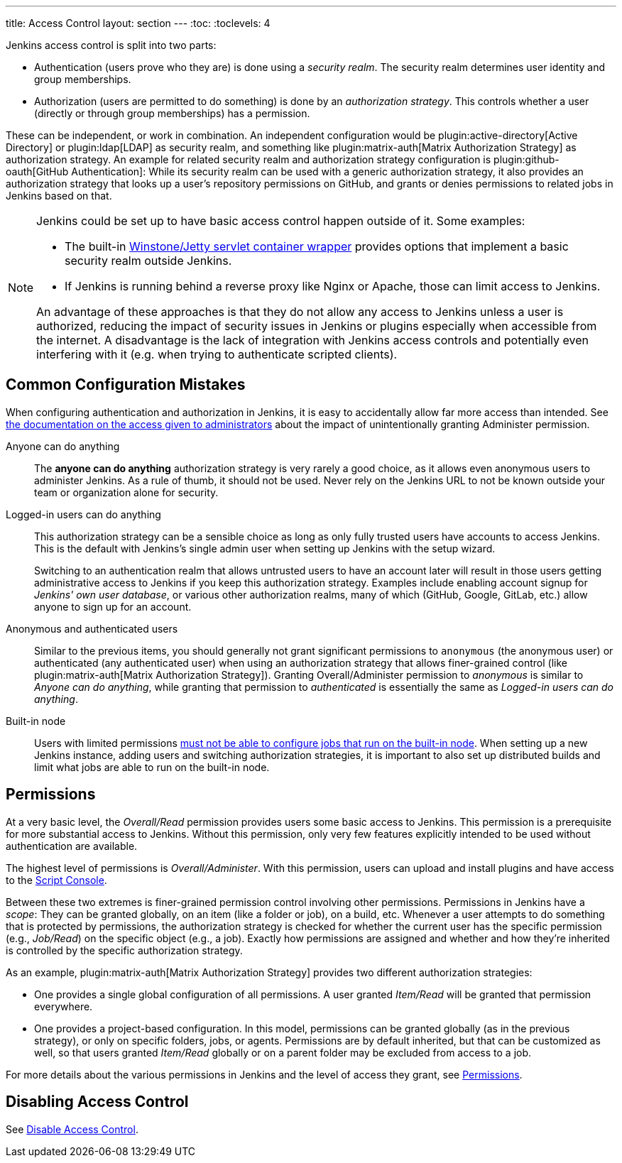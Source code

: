---
title: Access Control
layout: section
---
:toc:
:toclevels: 4

Jenkins access control is split into two parts:

* Authentication (users prove who they are) is done using a _security realm_.
  The security realm determines user identity and group memberships.
* Authorization (users are permitted to do something) is done by an _authorization strategy_.
  This controls whether a user (directly or through group memberships) has a permission.

These can be independent, or work in combination.
An independent configuration would be plugin:active-directory[Active Directory] or plugin:ldap[LDAP] as security realm, and something like plugin:matrix-auth[Matrix Authorization Strategy] as authorization strategy.
An example for related security realm and authorization strategy configuration is plugin:github-oauth[GitHub Authentication]:
While its security realm can be used with a generic authorization strategy, it also provides an authorization strategy that looks up a user's repository permissions on GitHub, and grants or denies permissions to related jobs in Jenkins based on that.

[NOTE]
====
Jenkins could be set up to have basic access control happen outside of it.
Some examples:

* The built-in https://github.com/jenkinsci/winstone[Winstone/Jetty servlet container wrapper] provides options that implement a basic security realm outside Jenkins.
* If Jenkins is running behind a reverse proxy like Nginx or Apache, those can limit access to Jenkins.

An advantage of these approaches is that they do not allow any access to Jenkins unless a user is authorized, reducing the impact of security issues in Jenkins or plugins especially when accessible from the internet.
A disadvantage is the lack of integration with Jenkins access controls and potentially even interfering with it (e.g. when trying to authenticate scripted clients).
====

== Common Configuration Mistakes

When configuring authentication and authorization in Jenkins, it is easy to accidentally allow far more access than intended.
See link:/doc/book/security/access-control/permissions/#administer[the documentation on the access given to administrators] about the impact of unintentionally granting Administer permission.

Anyone can do anything::
The *anyone can do anything* authorization strategy is very rarely a good choice, as it allows even anonymous users to administer Jenkins.
As a rule of thumb, it should not be used.
Never rely on the Jenkins URL to not be known outside your team or organization alone for security.

Logged-in users can do anything::
This authorization strategy can be a sensible choice as long as only fully trusted users have accounts to access Jenkins.
This is the default with Jenkins's single admin user when setting up Jenkins with the setup wizard.
+
Switching to an authentication realm that allows untrusted users to have an account later will result in those users getting administrative access to Jenkins if you keep this authorization strategy.
Examples include enabling account signup for _Jenkins' own user database_, or various other authorization realms, many of which (GitHub, Google, GitLab, etc.) allow anyone to sign up for an account.

Anonymous and authenticated users::
Similar to the previous items, you should generally not grant significant permissions to `anonymous` (the anonymous user) or authenticated (any authenticated user) when using an authorization strategy that allows finer-grained control (like plugin:matrix-auth[Matrix Authorization Strategy]).
Granting Overall/Administer permission to _anonymous_ is similar to _Anyone can do anything_, while granting that permission to _authenticated_ is essentially the same as _Logged-in users can do anything_.

Built-in node::
Users with limited permissions link:/doc/book/security/controller-isolation/[must not be able to configure jobs that run on the built-in node].
When setting up a new Jenkins instance, adding users and switching authorization strategies, it is important to also set up distributed builds and limit what jobs are able to run on the built-in node.

//In addition to the above items that discuss who may (effectively) be granted administrative access to Jenkins, you should be careful who you give any read access to Jenkins.
//See link:/doc/book/security/access-control/permissions/#overall-read[the documentation of the level of access that granting basic read access gives].

== Permissions

At a very basic level, the _Overall/Read_ permission provides users some basic access to Jenkins.
This permission is a prerequisite for more substantial access to Jenkins.
Without this permission, only very few features explicitly intended to be used without authentication are available.

The highest level of permissions is _Overall/Administer_.
With this permission, users can upload and install plugins and have access to the link:/doc/book/managing/script-console/[Script Console].

Between these two extremes is finer-grained permission control involving other permissions.
Permissions in Jenkins have a _scope_: They can be granted globally, on an item (like a folder or job), on a build, etc.
Whenever a user attempts to do something that is protected by permissions, the authorization strategy is checked for whether the current user has the specific permission (e.g., _Job/Read_) on the specific object (e.g., a job).
Exactly how permissions are assigned and whether and how they're inherited is controlled by the specific authorization strategy.

As an example, plugin:matrix-auth[Matrix Authorization Strategy] provides two different authorization strategies:

* One provides a single global configuration of all permissions.
  A user granted _Item/Read_ will be granted that permission everywhere.
* One provides a project-based configuration.
  In this model, permissions can be granted globally (as in the previous strategy), or only on specific folders, jobs, or agents.
  Permissions are by default inherited, but that can be customized as well, so that users granted _Item/Read_ globally or on a parent folder may be excluded from access to a job.

For more details about the various permissions in Jenkins and the level of access they grant, see link:/doc/book/security/access-control/permissions/[Permissions].

== Disabling Access Control

See link:/doc/book/security/access-control/disable/[Disable Access Control].
